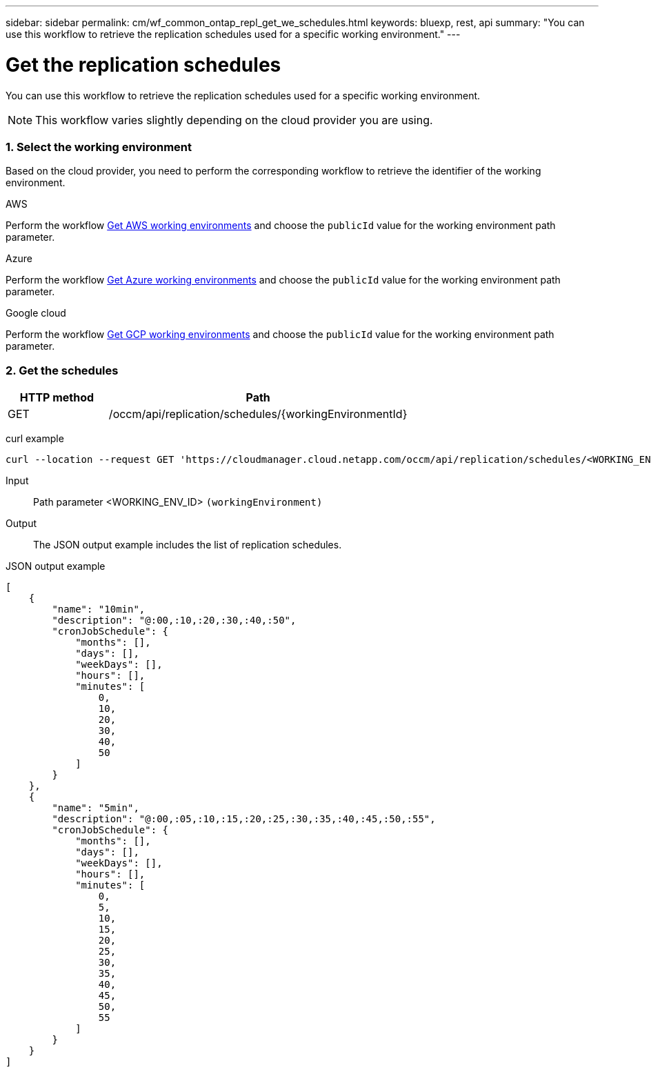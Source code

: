 ---
sidebar: sidebar
permalink: cm/wf_common_ontap_repl_get_we_schedules.html
keywords: bluexp, rest, api
summary: "You can use this workflow to retrieve the replication schedules used for a specific working environment."
---

= Get the replication schedules
:hardbreaks:
:nofooter:
:icons: font
:linkattrs:
:imagesdir: ./media/

[.lead]
You can use this workflow to retrieve the replication schedules used for a specific working environment.

[NOTE]
This workflow varies slightly depending on the cloud provider you are using.

=== 1. Select the working environment

Based on the cloud provider, you need to perform the corresponding workflow to retrieve the identifier of the working environment.

[role="tabbed-block"]
====
.AWS
--
Perform the workflow link:wf_aws_cloud_get_wes.html[Get AWS working environments] and choose the `publicId` value for the working environment path parameter.
--
.Azure
--
Perform the workflow link:wf_azure_cloud_get_wes.html[Get Azure working environments] and choose the `publicId` value for the working environment path parameter.
--
.Google cloud
--
Perform the workflow link:wf_gcp_cloud_get_wes.html[Get GCP working environments] and choose the `publicId` value for the working environment path parameter.
--
====

=== 2. Get the schedules

[cols="25,75"*,options="header"]
|===
|HTTP method
|Path
|GET
|/occm/api/replication/schedules/{workingEnvironmentId}
|===

curl example::
[source,curl]
curl --location --request GET 'https://cloudmanager.cloud.netapp.com/occm/api/replication/schedules/<WORKING_ENV_ID>' --header 'Content-Type: application/json' --header 'x-agent-id:<AGENT_ID>' --header 'Authorization: Bearer <ACCESS_TOKEN>'

Input::

Path parameter <WORKING_ENV_ID> `(workingEnvironment)`

Output::

The JSON output example includes the list of replication schedules.

JSON output example::
[source,json]
[
    {
        "name": "10min",
        "description": "@:00,:10,:20,:30,:40,:50",
        "cronJobSchedule": {
            "months": [],
            "days": [],
            "weekDays": [],
            "hours": [],
            "minutes": [
                0,
                10,
                20,
                30,
                40,
                50
            ]
        }
    },
    {
        "name": "5min",
        "description": "@:00,:05,:10,:15,:20,:25,:30,:35,:40,:45,:50,:55",
        "cronJobSchedule": {
            "months": [],
            "days": [],
            "weekDays": [],
            "hours": [],
            "minutes": [
                0,
                5,
                10,
                15,
                20,
                25,
                30,
                35,
                40,
                45,
                50,
                55
            ]
        }
    }
]
